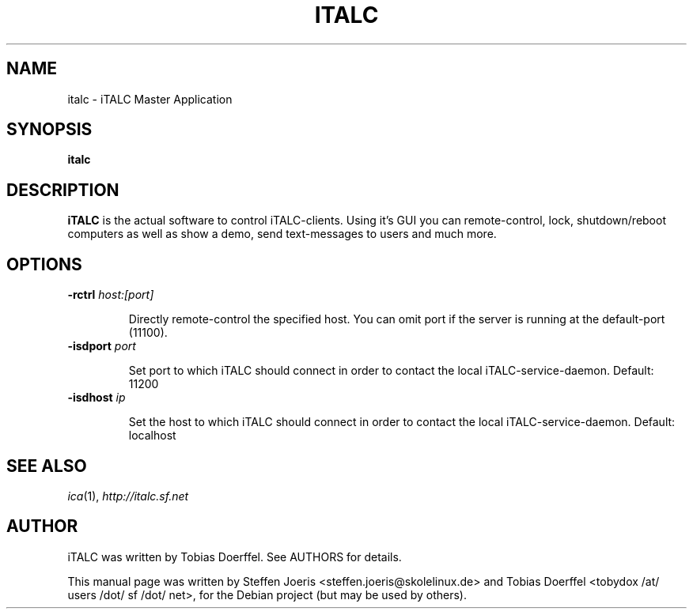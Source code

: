 .\"                                      Hey, EMACS: -*- nroff -*-
.\" First parameter, NAME, should be all caps
.\" Second parameter, SECTION, should be 1-8, maybe w/ subsection
.\" other parameters are allowed: see man(7), man(1)
.TH ITALC 1 "February 1, 2008"
.SH NAME
italc \- iTALC Master Application
.SH SYNOPSIS
.B italc
.SH DESCRIPTION
.B iTALC
is the actual software to control iTALC-clients. Using it's GUI you can remote-control, lock, shutdown/reboot computers as well as show a demo, send text-messages to users and much more.
.
.SH OPTIONS
.IP "\fB\-rctrl\fP \fIhost:[port]\fP
.IP
Directly remote-control the specified host. You can omit port if the server is running at the default-port (11100).
.
.IP "\fB\-isdport\fP \fIport\fP
.IP
Set port to which iTALC should connect in order to contact the local iTALC-service-daemon. Default: 11200
.
.IP "\fB\-isdhost\fP \fIip\fP
.IP
Set the host to which iTALC should connect in order to contact the local iTALC-service-daemon. Default: localhost
.
.PP
.SH SEE ALSO
.IR ica (1),
.IR http://italc.sf.net
.SH AUTHOR
iTALC was written by Tobias Doerffel. See AUTHORS for details.
.PP
This manual page was written by Steffen Joeris <steffen.joeris@skolelinux.de>
and Tobias Doerffel <tobydox /at/ users /dot/ sf /dot/ net>, for the Debian project (but may be used by others).
